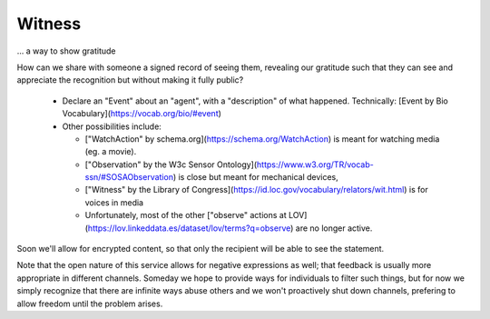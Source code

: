 
Witness
=======

... a way to show gratitude

How can we share with someone a signed record of seeing them, revealing our gratitude such that they can see and appreciate the recognition but without making it fully public?

  * Declare an "Event" about an "agent", with a "description" of what happened. Technically: [Event by Bio Vocabulary](https://vocab.org/bio/#event)

  * Other possibilities include:

    * ["WatchAction" by schema.org](https://schema.org/WatchAction) is meant for watching media (eg. a movie).

    * ["Observation" by the W3c Sensor Ontology](https://www.w3.org/TR/vocab-ssn/#SOSAObservation) is close but meant for mechanical devices,

    * ["Witness" by the Library of Congress](https://id.loc.gov/vocabulary/relators/wit.html) is for voices in media

    * Unfortunately, most of the other ["observe" actions at LOV](https://lov.linkeddata.es/dataset/lov/terms?q=observe) are no longer active.

Soon we'll allow for encrypted content, so that only the recipient will be able to see the statement.

Note that the open nature of this service allows for negative expressions as well; that feedback is usually more appropriate in different channels. Someday we hope to provide ways for individuals to filter such things, but for now we simply recognize that there are infinite ways abuse others and we won't proactively shut down channels, prefering to allow freedom until the problem arises.
